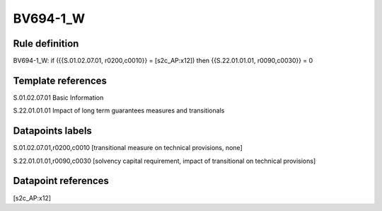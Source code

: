 =========
BV694-1_W
=========

Rule definition
---------------

BV694-1_W: if ({{S.01.02.07.01, r0200,c0010}} = [s2c_AP:x12]) then {{S.22.01.01.01, r0090,c0030}} = 0


Template references
-------------------

S.01.02.07.01 Basic Information

S.22.01.01.01 Impact of long term guarantees measures and transitionals


Datapoints labels
-----------------

S.01.02.07.01,r0200,c0010 [transitional measure on technical provisions, none]

S.22.01.01.01,r0090,c0030 [solvency capital requirement, impact of transitional on technical provisions]



Datapoint references
--------------------

[s2c_AP:x12]
